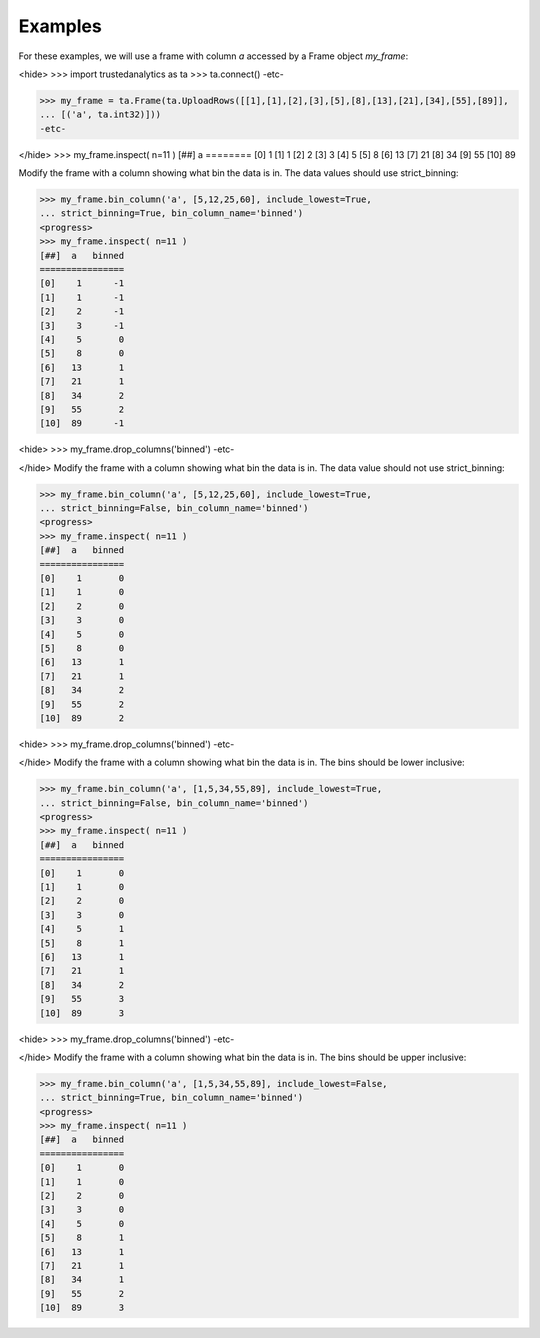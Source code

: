 Examples
--------
For these examples, we will use a frame with column *a* accessed by a Frame
object *my_frame*:

<hide>
>>> import trustedanalytics as ta
>>> ta.connect()
-etc-

>>> my_frame = ta.Frame(ta.UploadRows([[1],[1],[2],[3],[5],[8],[13],[21],[34],[55],[89]],
... [('a', ta.int32)]))
-etc-

</hide>
>>> my_frame.inspect( n=11 )
[##]  a 
========
[0]    1
[1]    1
[2]    2
[3]    3
[4]    5
[5]    8
[6]   13
[7]   21
[8]   34
[9]   55
[10]  89

Modify the frame with a column showing what bin the data is in.
The data values should use strict_binning:

>>> my_frame.bin_column('a', [5,12,25,60], include_lowest=True,
... strict_binning=True, bin_column_name='binned')
<progress>
>>> my_frame.inspect( n=11 )
[##]  a   binned
================
[0]    1      -1
[1]    1      -1
[2]    2      -1
[3]    3      -1
[4]    5       0
[5]    8       0
[6]   13       1
[7]   21       1
[8]   34       2
[9]   55       2
[10]  89      -1

<hide>
>>> my_frame.drop_columns('binned')
-etc-

</hide>
Modify the frame with a column showing what bin the data is in.
The data value should not use strict_binning:


>>> my_frame.bin_column('a', [5,12,25,60], include_lowest=True,
... strict_binning=False, bin_column_name='binned')
<progress>
>>> my_frame.inspect( n=11 )
[##]  a   binned
================
[0]    1       0
[1]    1       0
[2]    2       0
[3]    3       0
[4]    5       0
[5]    8       0
[6]   13       1
[7]   21       1
[8]   34       2
[9]   55       2
[10]  89       2

<hide>
>>> my_frame.drop_columns('binned')
-etc-

</hide>
Modify the frame with a column showing what bin the data is in.
The bins should be lower inclusive:

>>> my_frame.bin_column('a', [1,5,34,55,89], include_lowest=True,
... strict_binning=False, bin_column_name='binned')
<progress>
>>> my_frame.inspect( n=11 )
[##]  a   binned
================
[0]    1       0
[1]    1       0
[2]    2       0
[3]    3       0
[4]    5       1
[5]    8       1
[6]   13       1
[7]   21       1
[8]   34       2
[9]   55       3
[10]  89       3

<hide>
>>> my_frame.drop_columns('binned')
-etc-

</hide>
Modify the frame with a column showing what bin the data is in.
The bins should be upper inclusive:

>>> my_frame.bin_column('a', [1,5,34,55,89], include_lowest=False,
... strict_binning=True, bin_column_name='binned')
<progress>
>>> my_frame.inspect( n=11 )
[##]  a   binned
================
[0]    1       0
[1]    1       0
[2]    2       0
[3]    3       0
[4]    5       0
[5]    8       1
[6]   13       1
[7]   21       1
[8]   34       1
[9]   55       2
[10]  89       3

